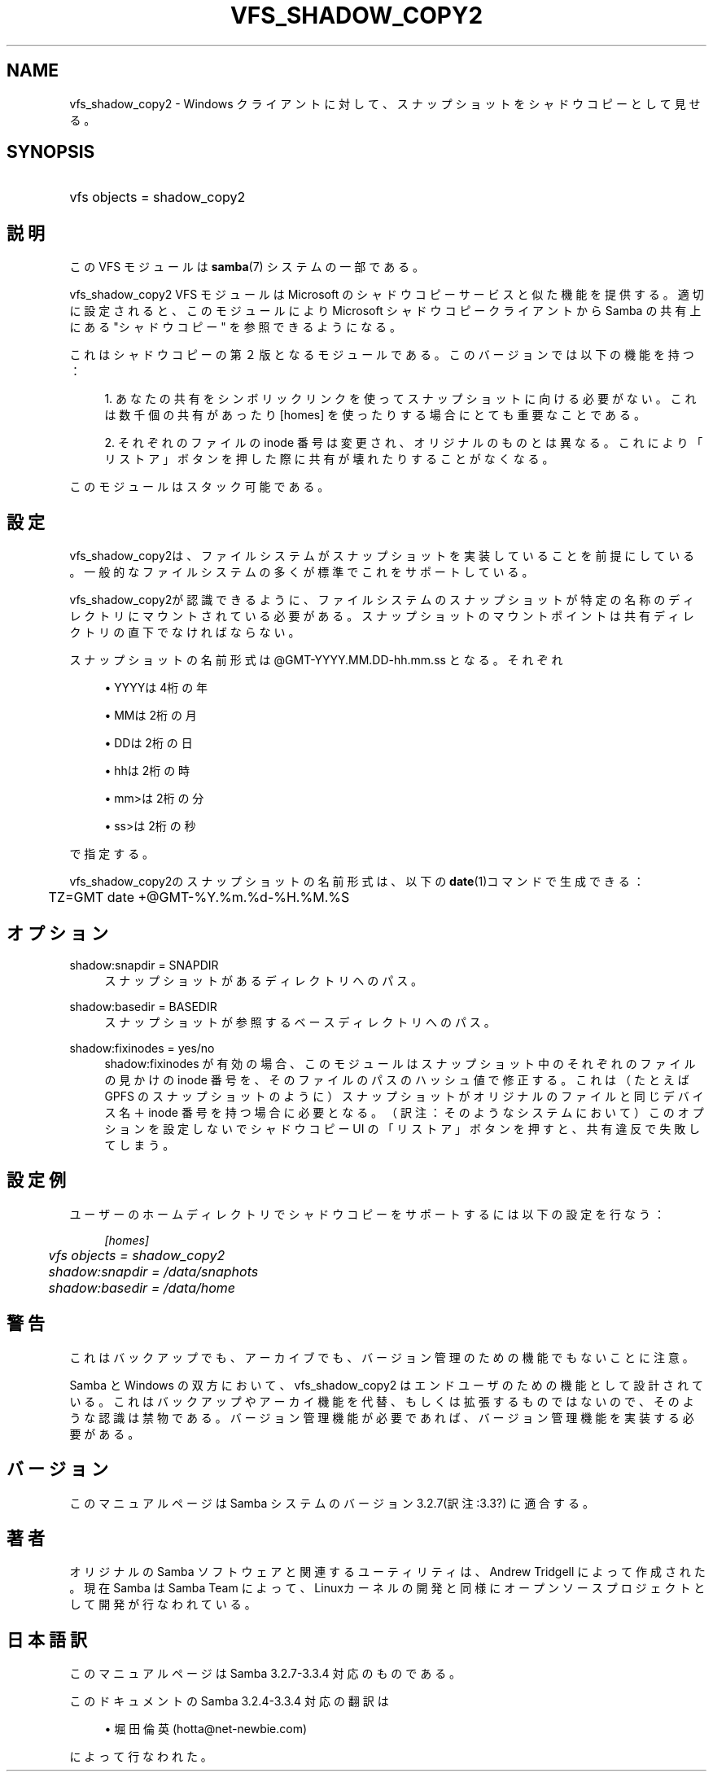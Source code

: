 .\"     Title: vfs_shadow_copy2
.\"    Author: 
.\" Generator: DocBook XSL Stylesheets v1.73.2 <http://docbook.sf.net/>
.\"      Date: 05/04/2009
.\"    Manual: システム管理ツール
.\"    Source: Samba 3.3
.\"
.TH "VFS_SHADOW_COPY2" "8" "05/04/2009" "Samba 3\.3" "システム管理ツール"
.\" disable hyphenation
.nh
.\" disable justification (adjust text to left margin only)
.ad l
.SH "NAME"
vfs_shadow_copy2 - Windows クライアントに対して、スナップショットを シャドウコピーとして見せる。
.SH "SYNOPSIS"
.HP 1
vfs objects = shadow_copy2
.SH "説明"
.PP
この VFS モジュールは
\fBsamba\fR(7)
システムの一部である。
.PP
vfs_shadow_copy2
VFS モジュールは Microsoft のシャドウコピーサービスと似た機能を提供する。 適切に設定されると、このモジュールにより Microsoft シャドウコピークライアントから Samba の共有上にある "シャドウコピー" を参照できるようになる。
.PP
これはシャドウコピーの第２版となるモジュールである。 このバージョンでは以下の機能を持つ：
.sp
.RS 4
\h'-04' 1.\h'+02'あなたの共有をシンボリックリンクを使って スナップショットに向ける必要がない。これは数千個の共有があったり [homes] を使ったりする場合にとても重要なことである。
.RE
.sp
.RS 4
\h'-04' 2.\h'+02'それぞれのファイルの inode 番号は変更され、 オリジナルのものとは異なる。これにより「リストア」ボタンを 押した際に共有が壊れたりすることがなくなる。
.RE
.sp
.RE
.PP
このモジュールはスタック可能である。
.SH "設定"
.PP
vfs_shadow_copy2は、ファイルシステムが スナップショットを実装していることを前提にしている。 一般的なファイルシステムの多くが標準でこれをサポートしている。
.PP
vfs_shadow_copy2が認識できるように、 ファイルシステムのスナップショットが特定の名称のディレクトリにマウント されている必要がある。スナップショットのマウントポイントは 共有ディレクトリの直下でなければならない。
.PP
スナップショットの名前形式は @GMT\-YYYY\.MM\.DD\-hh\.mm\.ss となる。 それぞれ
.sp
.RS 4
.ie n \{\
\h'-04'\(bu\h'+03'\c
.\}
.el \{\
.sp -1
.IP \(bu 2.3
.\}
YYYYは4桁の年
.RE
.sp
.RS 4
.ie n \{\
\h'-04'\(bu\h'+03'\c
.\}
.el \{\
.sp -1
.IP \(bu 2.3
.\}
MMは2桁の月
.RE
.sp
.RS 4
.ie n \{\
\h'-04'\(bu\h'+03'\c
.\}
.el \{\
.sp -1
.IP \(bu 2.3
.\}
DDは2桁の日
.RE
.sp
.RS 4
.ie n \{\
\h'-04'\(bu\h'+03'\c
.\}
.el \{\
.sp -1
.IP \(bu 2.3
.\}
hhは2桁の時
.RE
.sp
.RS 4
.ie n \{\
\h'-04'\(bu\h'+03'\c
.\}
.el \{\
.sp -1
.IP \(bu 2.3
.\}
mm>は2桁の分
.RE
.sp
.RS 4
.ie n \{\
\h'-04'\(bu\h'+03'\c
.\}
.el \{\
.sp -1
.IP \(bu 2.3
.\}
ss>は2桁の秒
.sp
.RE
で指定する。
.PP
vfs_shadow_copy2のスナップショットの名前形式は、 以下の\fBdate\fR(1)コマンドで生成できる：
.sp
.RS 4
.nf
	TZ=GMT date +@GMT\-%Y\.%m\.%d\-%H\.%M\.%S
	
.fi
.RE
.SH "オプション"
.PP
shadow:snapdir = SNAPDIR
.RS 4
スナップショットがあるディレクトリへのパス。
.RE
.PP
shadow:basedir = BASEDIR
.RS 4
スナップショットが参照するベースディレクトリへのパス。
.RE
.PP
shadow:fixinodes = yes/no
.RS 4
shadow:fixinodes
が有効の場合、このモジュールはスナップショット中のそれぞれの ファイルの見かけの inode 番号を、そのファイルのパスのハッシュ値で 修正する。これは（たとえば GPFS のスナップショットのように） スナップショットがオリジナルのファイルと同じデバイス名＋ inode 番号を持つ場合に必要となる。（訳注：そのようなシステムにおいて） このオプションを設定しないでシャドウコピー UI の「リストア」 ボタンを押すと、共有違反で失敗してしまう。
.RE
.SH "設定例"
.PP
ユーザーのホームディレクトリでシャドウコピーをサポートするには 以下の設定を行なう：
.sp
.RS 4
.nf
    \fI[homes]\fR
	\fIvfs objects = shadow_copy2\fR
	\fIshadow:snapdir = /data/snaphots\fR
	\fIshadow:basedir = /data/home\fR
.fi
.RE
.SH "警告"
.PP
これはバックアップでも、アーカイブでも、バージョン管理のための 機能でもないことに注意。
.PP
Samba と Windows の双方において、vfs_shadow_copy2
はエンドユーザのための機能として設計されている。これはバックアップや アーカイ機能を代替、もしくは拡張するものではないので、そのような認識 は禁物である。バージョン管理機能が必要であれば、バージョン管理機能を 実装する必要がある。
.SH "バージョン"
.PP
このマニュアルページは Samba システムのバージョン3\.2\.7(訳注:3\.3?) に適合する。
.SH "著者"
.PP
オリジナルの Samba ソフトウェアと関連するユーティリティは、Andrew Tridgell によって作成された。現在 Samba は Samba Team に よって、Linuxカーネルの開発と同様にオープンソースプロジェクト として開発が行なわれている。
.SH "日本語訳"
.PP
このマニュアルページは Samba 3\.2\.7\-3\.3\.4 対応のものである。
.PP
このドキュメントの Samba 3\.2\.4\-3\.3\.4 対応の翻訳は
.sp
.RS 4
.ie n \{\
\h'-04'\(bu\h'+03'\c
.\}
.el \{\
.sp -1
.IP \(bu 2.3
.\}
堀田 倫英(hotta@net\-newbie\.com)
.sp
.RE
によって行なわれた。
